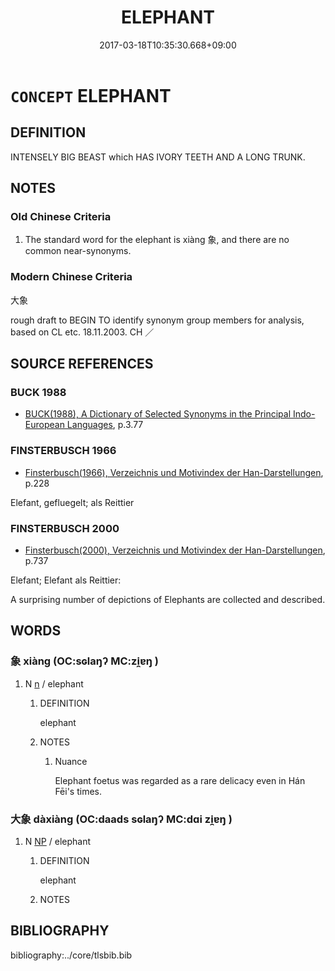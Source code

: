 # -*- mode: mandoku-tls-view -*-
#+TITLE: ELEPHANT
#+DATE: 2017-03-18T10:35:30.668+09:00        
#+STARTUP: content
* =CONCEPT= ELEPHANT
:PROPERTIES:
:CUSTOM_ID: uuid-4b43d802-eb0f-4769-a19c-79a1b90a34c2
:TR_ZH: 大象
:END:
** DEFINITION

INTENSELY BIG BEAST which HAS IVORY TEETH AND A LONG TRUNK.

** NOTES

*** Old Chinese Criteria
1. The standard word for the elephant is xiàng 象, and there are no common near-synonyms.

*** Modern Chinese Criteria
大象

rough draft to BEGIN TO identify synonym group members for analysis, based on CL etc. 18.11.2003. CH ／

** SOURCE REFERENCES
*** BUCK 1988
 - [[cite:BUCK-1988][BUCK(1988), A Dictionary of Selected Synonyms in the Principal Indo-European Languages]], p.3.77

*** FINSTERBUSCH 1966
 - [[cite:FINSTERBUSCH-1966][Finsterbusch(1966), Verzeichnis und Motivindex der Han-Darstellungen]], p.228


Elefant, gefluegelt; als Reittier

*** FINSTERBUSCH 2000
 - [[cite:FINSTERBUSCH-2000][Finsterbusch(2000), Verzeichnis und Motivindex der Han-Darstellungen]], p.737


Elefant; Elefant als Reittier:

A surprising number of depictions of Elephants are collected and described.

** WORDS
   :PROPERTIES:
   :VISIBILITY: children
   :END:
*** 象 xiàng (OC:sɢlaŋʔ MC:zi̯ɐŋ )
:PROPERTIES:
:CUSTOM_ID: uuid-a7ad7f21-8af6-4412-8a59-79c217cbebe9
:Char+: 象(152,5/12) 
:GY_IDS+: uuid-04b265b0-b14b-4ddd-87ca-fdc492ed120e
:PY+: xiàng     
:OC+: sɢlaŋʔ     
:MC+: zi̯ɐŋ     
:END: 
**** N [[tls:syn-func::#uuid-8717712d-14a4-4ae2-be7a-6e18e61d929b][n]] / elephant
:PROPERTIES:
:CUSTOM_ID: uuid-2a549b24-e043-4308-9e1b-3c798215d759
:END:
****** DEFINITION

elephant

****** NOTES

******* Nuance
Elephant foetus was regarded as a rare delicacy even in Hán Fēi's times.

*** 大象 dàxiàng (OC:daads sɢlaŋʔ MC:dɑi zi̯ɐŋ )
:PROPERTIES:
:CUSTOM_ID: uuid-48fbf596-b8f1-4cdc-a42d-0194a370e745
:Char+: 大(37,0/3) 象(152,5/12) 
:GY_IDS+: uuid-ae3f9bb5-89cd-46d2-bc7a-cb2ef0e9d8d8 uuid-04b265b0-b14b-4ddd-87ca-fdc492ed120e
:PY+: dà xiàng    
:OC+: daads sɢlaŋʔ    
:MC+: dɑi zi̯ɐŋ    
:END: 
**** N [[tls:syn-func::#uuid-a8e89bab-49e1-4426-b230-0ec7887fd8b4][NP]] / elephant
:PROPERTIES:
:CUSTOM_ID: uuid-2151c288-ceca-4436-9fb5-6cc0d14d8f92
:END:
****** DEFINITION

elephant

****** NOTES

** BIBLIOGRAPHY
bibliography:../core/tlsbib.bib
